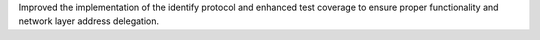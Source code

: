 Improved the implementation of the identify protocol and enhanced test coverage to ensure proper functionality and network layer address delegation.
